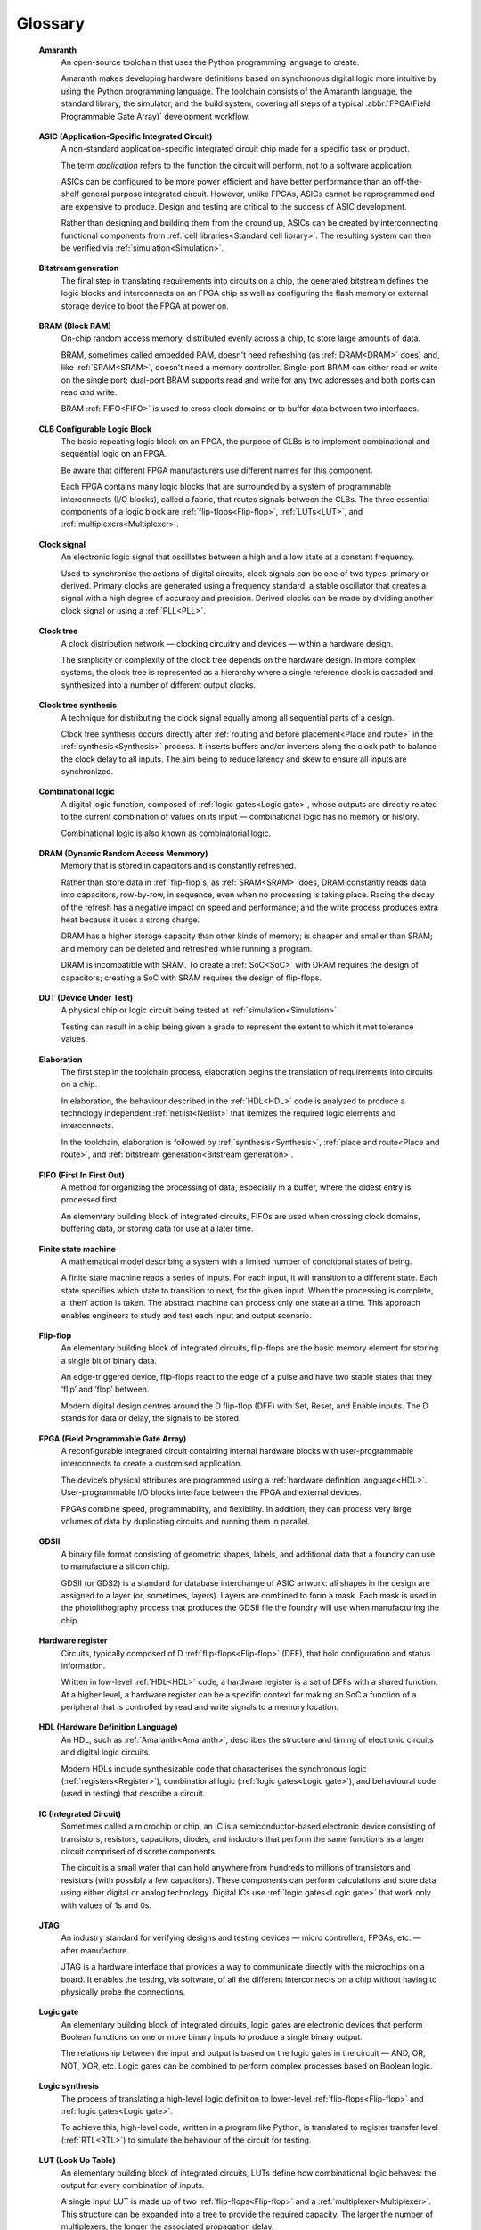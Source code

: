 .. glossary::

Glossary 
========

.. _Amaranth:

 **Amaranth**
  An open-source toolchain that uses the Python programming language to create.

  Amaranth makes developing hardware definitions based on synchronous digital logic more intuitive by using the Python programming language. The toolchain consists of the Amaranth language, the standard library, the simulator, and the build system, covering all steps of a typical :abbr:`FPGA(Field Programmable Gate Array)` development workflow.

.. _ASIC:

 **ASIC (Application-Specific Integrated Circuit)**
  A non-standard application-specific integrated circuit chip made for a specific task or product.

  The term *application* refers to the function the circuit will perform, not to a software application.

  ASICs can be configured to be more power efficient and have better performance than an off-the-shelf general purpose integrated circuit. However, unlike FPGAs, ASICs cannot be reprogrammed and are expensive to produce. Design and testing are critical to the success of ASIC development.

  Rather than designing and building them from the ground up, ASICs can be created by interconnecting functional components from :ref:`cell libraries<Standard cell library>`. The resulting system can then be verified via :ref:`simulation<Simulation>`.

.. _Bitstream generation:  

 **Bitstream generation**
  The final step in translating requirements into circuits on a chip, the generated bitstream defines the logic blocks and interconnects on an FPGA chip as well as configuring the flash memory or external storage device to boot the FPGA at power on.

.. _BRAM:

 **BRAM (Block RAM)**
  On-chip random access memory, distributed evenly across a chip, to store large amounts of data.
   
  BRAM, sometimes called embedded RAM, doesn't need refreshing (as :ref:`DRAM<DRAM>` does) and, like :ref:`SRAM<SRAM>`, doesn't need a memory controller. Single-port BRAM can either read or write on the single port;  dual-port BRAM supports read and write for any two addresses and both ports can read *and* write.

  BRAM :ref:`FIFO<FIFO>` is used to cross clock domains or to buffer data between two interfaces. 

.. _CLB:

 **CLB Configurable Logic Block**
  The basic repeating logic block on an FPGA, the purpose of CLBs is to implement combinational and sequential logic on an FPGA.

  Be aware that different FPGA manufacturers use different names for this component. 

  Each FPGA contains many logic blocks that are surrounded by a system of programmable interconnects (I/O blocks), called a fabric, that routes signals between the CLBs. The three essential components of a logic block are :ref:`flip-flops<Flip-flop>`, :ref:`LUTs<LUT>`, and :ref:`multiplexers<Multiplexer>`.

.. _Clock signal:

 **Clock signal**
  An electronic logic signal that oscillates between a high and a low state at a constant frequency.

  Used to synchronise the actions of digital circuits, clock signals can be one of two types: primary or derived. Primary clocks are generated using a frequency standard: a stable oscillator that creates a signal with a high degree of accuracy and precision. Derived clocks can be made by dividing another clock signal or using a :ref:`PLL<PLL>`. 

.. _Clock tree:

 **Clock tree**
  A clock distribution network — clocking circuitry and devices — within a hardware design.

  The simplicity or complexity of the clock tree depends on the hardware design. In more complex systems, the clock tree is represented as a hierarchy where a single reference clock is cascaded and synthesized into a number of different output clocks.
  
.. _Clock tree synthesis:

 **Clock tree synthesis**
  A technique for distributing the clock signal equally among all sequential parts of a design. 

  Clock tree synthesis occurs directly after :ref:`routing and before placement<Place and route>` in the :ref:`synthesis<Synthesis>` process. It inserts buffers and/or inverters along the clock path to balance the clock delay to all inputs. The aim being to reduce latency and skew to ensure all inputs are synchronized. 

.. _Combinational logic:

 **Combinational logic**
  A digital logic function, composed of :ref:`logic gates<Logic gate>`, whose outputs are directly related to the current combination of values on its input — combinational logic has no memory or history. 

  Combinational logic is also known as combinatorial logic.

.. _DRAM:

 **DRAM (Dynamic Random Access Memmory)**
  Memory that is stored in capacitors and is constantly refreshed.
  
  Rather than store data in :ref:`flip-flop`s, as :ref:`SRAM<SRAM>` does, DRAM constantly reads data into capacitors, row-by-row, in sequence, even when no processing is taking place. Racing the decay of the refresh has a negative impact on speed and performance; and the write process produces extra heat because it uses a strong charge. 
  
  DRAM has a higher storage capacity than other kinds of memory; is cheaper and smaller than SRAM; and memory can be deleted and refreshed while running a program.
  
  DRAM is incompatible with SRAM. To create a :ref:`SoC<SoC>` with DRAM requires the design of capacitors; creating a SoC with SRAM requires the design of flip-flops.

.. _DUT:

 **DUT (Device Under Test)**
  A physical chip or logic circuit being tested at :ref:`simulation<Simulation>`.

  Testing can result in a chip being given a grade to represent the extent to which it met tolerance values. 

.. _Elaboration:

 **Elaboration**
  The first step in the toolchain process, elaboration begins the translation of requirements into circuits on a chip. 
  
  In elaboration, the behaviour described in the :ref:`HDL<HDL>` code is analyzed to produce a technology independent :ref:`netlist<Netlist>` that itemizes the required logic elements and interconnects. 

  In the toolchain, elaboration is followed by :ref:`synthesis<Synthesis>`, :ref:`place and route<Place and route>`, and :ref:`bitstream generation<Bitstream generation>`.

.. _FIFO:

 **FIFO (First In First Out)**
  A method for organizing the processing of data, especially in a buffer, where the oldest entry is processed first.  

  An elementary building block of integrated circuits, FIFOs are used when crossing clock domains, buffering data, or storing data for use at a later time.  

.. _Finite state machine:

 **Finite state machine**
  A mathematical model describing a system with a limited number of conditional states of being.
  
  A finite state machine reads a series of inputs. For each input, it will transition to a different state. Each state specifies which state to transition to next, for the given input. When the processing is complete, a ‘then’ action is taken. The abstract machine can process only one state at a time. This approach enables engineers to study and test each input and output scenario.

.. _Flip-flop:

 **Flip-flop**
  An elementary building block of integrated circuits, flip-flops are the basic memory element for storing a single bit of binary data.

  An edge-triggered device, flip-flops react to the edge of a pulse and have two stable states that they ‘flip’ and ‘flop’ between. 

  Modern digital design centres around the D flip-flop (DFF) with Set, Reset, and Enable inputs. The D stands for data or delay, the signals to be stored. 

.. _FPGA:

 **FPGA (Field Programmable Gate Array)**
  A reconfigurable integrated circuit containing internal hardware blocks with user-programmable interconnects to create a customised application.

  The device’s physical attributes are programmed using a :ref:`hardware definition language<HDL>`. User-programmable I/O blocks interface between the FPGA and external devices.

  FPGAs combine speed, programmability, and flexibility. In addition, they can process very large volumes of data by duplicating circuits and running them in parallel.

.. _GDSII:

 **GDSII**
  A binary file format consisting of geometric shapes, labels, and additional data that a foundry can use to manufacture a silicon chip.

  GDSII (or GDS2) is a standard for database interchange of ASIC artwork: all shapes in the design are assigned to a layer (or, sometimes, layers). Layers are combined to form a mask. Each mask is used in the photolithography process that produces the GDSII file the foundry will use when manufacturing the chip.
  
.. _Hardware register:

 **Hardware register**
  Circuits, typically composed of D :ref:`flip-flops<Flip-flop>` (DFF), that hold configuration and status information.

  Written in low-level :ref:`HDL<HDL>` code, a hardware register is a set of DFFs with a shared function. At a higher level, a hardware register can be a specific context for making an SoC a function of a peripheral that is controlled by read and write signals to a memory location. 

.. _HDL:

 **HDL (Hardware Definition Language)**
  An HDL, such as :ref:`Amaranth<Amaranth>`, describes the structure and timing of electronic circuits and digital logic circuits.

  Modern HDLs include synthesizable code that characterises the synchronous logic (:ref:`registers<Register>`), combinational logic (:ref:`logic gates<Logic gate>`), and behavioural code (used in testing) that describe a circuit.    

.. _IC:

 **IC (Integrated Circuit)**
  Sometimes called a microchip or chip, an IC is a semiconductor-based electronic device consisting of transistors, resistors, capacitors, diodes, and inductors that perform the same functions as a larger circuit comprised of discrete components.

  The circuit is a small wafer that can hold anywhere from hundreds to millions of transistors and resistors (with possibly a few capacitors). These components can perform calculations and store data using either digital or analog technology. Digital ICs use :ref:`logic gates<Logic gate>` that work only with values of 1s and 0s. 

.. _JTAG:

 **JTAG**
  An industry standard for verifying designs and testing devices — micro controllers, FPGAs, etc. — after manufacture. 
  
  JTAG is a hardware interface that provides a way to communicate directly with the microchips on a board. It enables the testing, via software, of all the different interconnects on a chip without having to physically probe the connections. 

.. _Logic gate:

 **Logic gate**
  An elementary building block of integrated circuits, logic gates are electronic devices that perform Boolean functions on one or more binary inputs to produce a single binary output.

  The relationship between the input and output is based on the logic gates in the circuit — AND, OR, NOT, XOR, etc. Logic gates can be combined to perform complex processes based on Boolean logic.

.. _Logic synthesis:

 **Logic synthesis**
  The process of translating a high-level logic definition to lower-level :ref:`flip-flops<Flip-flop>` and :ref:`logic gates<Logic gate>`.
  
  To achieve this, high-level code, written in a program like Python, is translated to register transfer level (:ref:`RTL<RTL>`) to simulate the behaviour of the circuit for testing.

.. _LUT:

 **LUT (Look Up Table)**
  An elementary building block of integrated circuits, LUTs define how combinational logic behaves: the output for every combination of inputs.

  A single input LUT is made up of two :ref:`flip-flops<Flip-flop>` and a :ref:`multiplexer<Multiplexer>`. This structure can be expanded into a tree to provide the required capacity. The larger the number of multiplexers, the longer the associated propagation delay.

  LUTs can be used to implement an arbitrary logic gate with the same or fewer inputs: a 4-LUT can implement 1, 2, 3, or 4 inputs. If five inputs are required, two 4-LUTS can be combined but at the expense of propogation delay.

.. _MCU:

 **MCU (Microcontroller Unit)**
  An integrated circuit designed to govern a specific operation in an embedded system.

  An MCU integrates a CPU, onboard memory (may be volatile, may be non-volatile), peripherals for communication, and, usually, clock functions. A complex MCU can be described as a system on chip :ref:`(SoC)<SoC>`.

.. _Memory-mapped peripheral:

 **Memory-mapped peripheral**
   A hardware device that is treated as a memory location in a microcontroller or microprocessor.

   A memory-mapped peripheral is identified by a unique 16-bit address and has a specific address in memory that it reads to and writes data from. 

.. _Microprocessor:

 **Microprocessor**
  A miniature, programmable digital device — a tiny computer on a chip — that retrieves instructions from memory, decodes and executes them, and returns the output. 

  Accepting binary data as input, microprocessors have memory, are clock-driven, and register-based. They contain the arithmetic, logic, and control circuitry necessary to perform the functions of a computer’s central processing unit.

.. _Multiplexer:

 **Multiplexer**
  A combinational logic circuit designed to switch one of several control signals, often from different sources, to a single common output by the application of a control signal.

  Also known as a data selector or input selector, a multiplexer makes it possible for several input signals to share one device rather than having one device per input signal. 

.. _Netlist:

 **Netlist**
  A description of the components and connectivity of an electronic circuit.

  Netlists can be generated at different points in the toolchain process: after synthesis, where the placement information will not be available; and after place and route, when the placement information will be included. 

.. _PLL:

 **PLL (Phase-Locked Loop)**
  A feedback circuit designed to allow one circuit board to synchronize the phase of its on-board clock with an external timing signal. 
  
  PLL circuits compare the phase of an external signal to the phase of a clock signal produced by a voltage controlled crystal oscillator. The circuit then adjusts the phase of the oscillator’s clock signal to match the phase of the external signal to ensure the signals are precisely synchronised with each other. 

  The derived clock signal can be the result of dividing an input frequency. PLLs can increase frequency by a non-integer factor. Where multiple clock domains are interacting synchronously, PLLs use a fixed phase relationship.

.. _Place and route:

 **Place and route**
  A stage in the IC design process, place and route decides the placement of components on a chip and the wiring between those components. 
  
  Placement defines the location of the electronic components, circuitry, and logic elements within the defined space. Routing defines the wiring required to connect the components. These routines are usually performed by the toolchain and produce the layout schema for a chip. 

.. _Propogation delay:

 **Propagation delay**
  The time required to change the output from one logic state to another logic state after input is changed.

  In simplified terms, the time it takes for a signal to move from source to destination. Propogation delay impacts :ref:`sequential logic<Sequential logic>` — logic driven by a clock. The further apart components in a circuit are, the longer the propogation delay will be. This will cause the clock to run more slowly and create timing errors. 

  The maximum speed at which a synchronous logic circuit works can be determined by combining the longest path of propagation delay from input to output with the maximum combined propagation delay. Bear in mind that not only do logic gates have propogation delay, wires do too.  

.. _Register:

 **Register**
  A memory device, located at a known address, that can store a specific number of data bits.

  Made up of a series of :ref:`flip-flops<Flip-flop>`, a register can temporarily store data or a set of instructions for a processor. A register can enable both serial and parallel data transfers, allowing logic operations to be performed on the data stored in it.

  A number of flip-flops can be combined to store binary words. The length of the stored binary word depends on the number of flip-flops that make up the register. 

.. _RTL:

 **RTL (Register Transfer Level)**
   The lowest abstraction level for developing :ref:`FPGAs<FPGA>`, RTL creates a representation of synchronous digital circuits between :ref:`hardware registers<Hardware register>`.

   Hardware definition language is tranformed to RTL which then defines the circuit at gate level. The representation can be verified via :ref:`simulation<Simulation>`. 

.. _Sequential logic:

 **Sequential logic**
  A digital logic function whose outputs depend on both current and past inputs.
  
  Sequential logic has a memory function (unlike :ref:`combinational logic<Combinational logic>` which has none) and is used to construct :ref:`Finite state machines<Finite state machine>`.

  Sequential logic circuits can be either synchronous, the state of the device changes in response to a clock signal or asynchronous, the state of the device changes in response to changing inputs.

.. _Simulation:

 **Simulation**
  A process in which a model of an electronic circuit is analysed by a computer program to validate its functionality.
  
  Simulation models the behaviour of a circuit; it does not model the hardware components described by the :ref:`HDL<HDL>`. Despite being written in HDL, the simulator treats the code as event-driven parallel programming language to run programs on a particular operating system or to port a system that doesn't have an :ref:`FPGA<FPGA>`.  The output of the simulation is a value change dump (VCD).  

.. _SoC:

 **SoC (System on Chip)**
  An integrated circuit, containing almost all the circuitry and components an electronic system (smartphone, small embedded devices) requires.

  In contrast to a computer system that is made up of many distinct components, a SoC integrates the required resources — CPU, memory interfaces, I/O devices, I/O interfaces — into a single chip. SoCs are more complex than a microcontroller with a higher degree of integration and a greater variety of perhipherals. 

  SoCs are typically built around a :ref:`microprocessor<Microprocessor>`, :ref:`microcontroller<MCU>`, or specialised :ref:`integrated circuit<IC>`. This increases performance, reduces power consumption, and requires a smaller footprint on a printed circuit board.

.. _SRAM:

 **SRAM (Static Random Access Memory)**
  Volatile memory that stores data whilst power is supplied (if the power is turned off, data is lost).
  
  SRAM uses flip-flops to store bits and holds that value until the opposite value replaces it. SRAM is faster in operation than :ref:`DRAM<DRAM>` as it doesn't require a refresh process. 

  In comparison with DRAM, SRAM has a lower power consumption, is more expensive to purchase, has lower storaage capacity, and is more complex in design. 
  
  SRAM is incompatible with DRAM.

.. _Standard cell library:

 **Standard cell library**
  A collection of low-level logic functions, with fixed height and variable width cells that can be placed in rows, used to simplify automated digital circuit layout. 

  The library will usually contain well-defined, pre-characterized logic functions — flip-flops, buffers, etc. — optimised for performance and physical size. Cell library characterization is a process of analyzing a circuit using both static and dynamic methods to generate models suitable for chip implementation flows.
  
  These functions enable a more modular approach to circuit design by abstracting some of the complexity of component layout and connectivity. Being well-defined, it's easier to estimate factors such as performance and timing and increase the likelihood of a successful design. 

.. _Synthesis:

 **Synthesis**
  The process of coverting a high-level behavioural design to a lower-level physical implementation.

  The synthesis process represents the behaviour outlined in a :ref:`hardware definition language<HDL>` as :ref:`register transfer level<RTL>` that is then translated into logic gates: :ref:`LUTs<LUT>` and :ref:`flip-flops<Flip-flop>`. A bitstream can then be generated to program an FPGA.

.. _Tapeout:

 **Tapeout**
  The final stage of the IC design process where photolithography is used to produce a graphic representation of the photomask of a circuit, in :ref:`GDSII<GDSII>` format, to be sent to the semiconductor foundry for manufacture.

.. _Waveform:

 **Waveform**
  A visual representation of changes in voltage or current in an electrical circuit over time.

  Waveforms have different shapes and three main characteristics: period, the length of time the waveform takes to repeat; frequency, the number of times the waveform repeats within a time period; and amplitude, the magnitude or intensity of the signal waveform measured in volts or amps.

  The waveform of an electrical signal can be visualised using an oscilloscope. The square waveform is commonly used to represent digital information. A waveform dump, one of the outputs of simulation, can be used to measure the performance of devices.